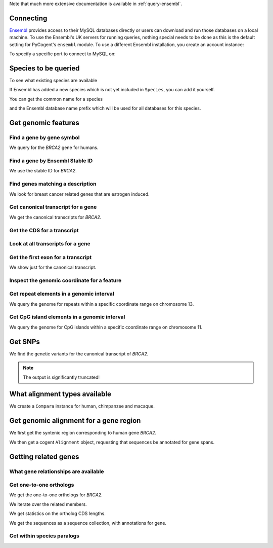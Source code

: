 Note that much more extensive documentation is available in :ref:`query-ensembl`.

Connecting
----------

`Ensembl <http://www.ensembl.org>`_ provides access to their MySQL databases directly or users can download and run those databases on a local machine. To use the Ensembl's UK servers for running queries, nothing special needs to be done as this is the default setting for PyCogent's ``ensembl`` module. To use a different Ensembl installation, you create an account instance:

.. doctest::

    >>> from cogent.db.ensembl import HostAccount
    >>> account = HostAccount('fastcomputer.topuni.edu', 'username',
    ...                       'canthackthis')

To specify a specific port to connect to MySQL on:

.. doctest::

    >>> from cogent.db.ensembl import HostAccount
    >>> account = HostAccount('fastcomputer.topuni.edu', 'dude',
    ...                       'ucanthackthis', port=3306)

.. we create valid account now to work on my local machines here at ANU

.. doctest::
    :hide:

    >>> import os
    >>> uname, passwd = os.environ['ENSEMBL_ACCOUNT'].split()
    >>> account = HostAccount('cg.anu.edu.au', uname, passwd)

Species to be queried
---------------------

To see what existing species are available

.. doctest::

    >>> from cogent.db.ensembl import Species
    >>> print Species
    ================================================================================
           Common Name                   Species Name              Ensembl Db Prefix
    --------------------------------------------------------------------------------
             A.aegypti                  Aedes aegypti                  aedes_aegypti
                Alpaca                  Vicugna pacos                  vicugna_pacos...

If Ensembl has added a new species which is not yet included in ``Species``, you can add it yourself.

.. doctest::

    >>> Species.amendSpecies('A latinname', 'a common name')

You can get the common name for a species

.. doctest::

    >>> Species.getCommonName('Procavia capensis')
    'Rock hyrax'

and the Ensembl database name prefix which will be used for all databases for this species.

.. doctest::

    >>> Species.getEnsemblDbPrefix('Procavia capensis')
    'procavia_capensis'

Get genomic features
--------------------

Find a gene by gene symbol
^^^^^^^^^^^^^^^^^^^^^^^^^^

We query for the *BRCA2* gene for humans.

.. doctest::

    >>> from cogent.db.ensembl import Genome
    >>> human = Genome('human', Release=56, account=account)
    >>> print human
    Genome(Species='Homo sapiens'; Release='56')
    >>> genes = human.getGenesMatching(Symbol='BRCA2')
    >>> for gene in genes:
    ...     if gene.Symbol == 'BRCA2':
    ...         print gene
    ...         break
    Gene(Species='Homo sapiens'; BioType='protein_coding'; Description='Breast cancer type...'; StableId='ENSG00000139618'; Status='KNOWN'; Symbol='BRCA2')

Find a gene by Ensembl Stable ID
^^^^^^^^^^^^^^^^^^^^^^^^^^^^^^^^

We use the stable ID for *BRCA2*.

.. doctest::

    >>> from cogent.db.ensembl import Genome
    >>> human = Genome('human', Release=56, account=account)
    >>> genes = human.getGenesMatching(StableId='ENSG00000139618')
    >>> for gene in genes:
    ...     if gene.Symbol == 'BRCA2':
    ...         print gene
    ...         break
    Gene(Species='Homo sapiens'; BioType='protein_coding'; Description='Breast cancer type...'; StableId='ENSG00000139618'; Status='KNOWN'; Symbol='BRCA2')

Find genes matching a description
^^^^^^^^^^^^^^^^^^^^^^^^^^^^^^^^^

We look for breast cancer related genes that are estrogen induced.

.. doctest::

    >>> from cogent.db.ensembl import Genome
    >>> human = Genome('human', Release=56, account=account)
    >>> genes = human.getGenesMatching(Description='breast cancer estrogen')
    >>> for gene in genes:
    ...     print gene
    Gene(Species='Homo sapiens'; BioType='protein_coding'; Description='Trefoil factor 1...'; StableId='ENSG00000160182'; Status='KNOWN'; Symbol='TFF1')
    Gene(Species='Homo sapiens'; BioType='protein_coding'; Description='breast cancer estrogen-induced...'; StableId='ENSG00000181097'; Status='KNOWN'; Symbol='AC105219.2')

Get canonical transcript for a gene
^^^^^^^^^^^^^^^^^^^^^^^^^^^^^^^^^^^

We get the canonical transcripts for *BRCA2*.

.. doctest::

    >>> from cogent.db.ensembl import Genome
    >>> human = Genome('human', Release=56, account=account)
    >>> genes = human.getGenesMatching(StableId='ENSG00000139618')
    >>> brca2 = [gene for gene in genes][0]
    >>> transcript = brca2.CanonicalTranscript
    >>> print transcript
    Transcript(Species='Homo sapiens'; CoordName='13'; Start=32889610; End=32973347; length=83737; Strand='+')

Get the CDS for a transcript
^^^^^^^^^^^^^^^^^^^^^^^^^^^^

.. doctest::

    >>> from cogent.db.ensembl import Genome
    >>> human = Genome('human', Release=56, account=account)
    >>> genes = human.getGenesMatching(StableId='ENSG00000139618')
    >>> brca2 = [gene for gene in genes][0]
    >>> transcript = brca2.CanonicalTranscript
    >>> cds = transcript.Cds
    >>> print type(cds)
    <class 'cogent.core.sequence.DnaSequence'>
    >>> print cds
    ATGCCTATTGGATCCAAAGAGAGGCCA...

Look at all transcripts for a gene
^^^^^^^^^^^^^^^^^^^^^^^^^^^^^^^^^^

.. doctest::

    >>> from cogent.db.ensembl import Genome
    >>> human = Genome('human', Release=56, account=account)
    >>> genes = human.getGenesMatching(StableId='ENSG00000139618')
    >>> brca2 = [gene for gene in genes][0]
    >>> for transcript in brca2.Transcripts:
    ...     print transcript
    Transcript(Species='Homo sapiens'; CoordName='13'; Start=32953976; End=32972409; length=18433; Strand='+')
    Transcript(Species='Homo sapiens'; CoordName='13'; Start=32889610; End=32973347; length=83737; Strand='+')

Get the first exon for a transcript
^^^^^^^^^^^^^^^^^^^^^^^^^^^^^^^^^^^

We show just for the canonical transcript.

.. doctest::

    >>> from cogent.db.ensembl import Genome
    >>> human = Genome('human', Release=56, account=account)
    >>> genes = human.getGenesMatching(StableId='ENSG00000139618')
    >>> brca2 = [gene for gene in genes][0]
    >>> print brca2.CanonicalTranscript.Exons[0]
    Exon(StableId=ENSE00001184784, Rank=1)

Inspect the genomic coordinate for a feature
^^^^^^^^^^^^^^^^^^^^^^^^^^^^^^^^^^^^^^^^^^^^

.. doctest::

    >>> from cogent.db.ensembl import Genome
    >>> human = Genome('human', Release=56, account=account)
    >>> genes = human.getGenesMatching(StableId='ENSG00000139618')
    >>> brca2 = [gene for gene in genes][0]
    >>> print brca2.Location.CoordName
    13
    >>> print brca2.Location.Start
    32889610
    >>> print brca2.Location.Strand
    1

Get repeat elements in a genomic interval
^^^^^^^^^^^^^^^^^^^^^^^^^^^^^^^^^^^^^^^^^

We query the genome for repeats within a specific coordinate range on chromosome 13.

.. doctest::

    >>> from cogent.db.ensembl import Genome
    >>> human = Genome('human', Release=56, account=account)
    >>> repeats = human.getFeatures(CoordName='13', Start=32879610, End=32889610, feature_types='repeat')
    >>> for repeat in repeats:
    ...     print repeat.RepeatClass
    ...     print repeat
    ...     break
    SINE/Alu
    Repeat(CoordName='13'; Start=32879362; End=32879662; length=300; Strand='-', Score=2479.0)

Get CpG island elements in a genomic interval
^^^^^^^^^^^^^^^^^^^^^^^^^^^^^^^^^^^^^^^^^^^^^

We query the genome for CpG islands within a specific coordinate range on chromosome 11.

.. doctest::

    >>> from cogent.db.ensembl import Genome
    >>> human = Genome('human', Release=56, account=account)
    >>> islands = human.getFeatures(CoordName='11', Start=2150341, End=2170833, feature_types='cpg')
    >>> for island in islands:
    ...     print island
    ...     break
    CpGisland(CoordName='11'; Start=2158951; End=2162484; length=3533; Strand='-', Score=3254.0)

Get SNPs
--------

We find the genetic variants for the canonical transcript of *BRCA2*.

.. note:: The output is significantly truncated!

.. doctest::

    >>> from cogent.db.ensembl import Genome
    >>> human = Genome('human', Release=56, account=account)
    >>> genes = human.getGenesMatching(StableId='ENSG00000139618')
    >>> brca2 = [gene for gene in genes][0]
    >>> transcript = brca2.CanonicalTranscript
    >>> print transcript.Variants
    (<cogent.db.ensembl.region.Variation object at ...
    >>> for variant in transcript.Variants:
    ...     print variant
    ...     break
    Variation(Symbol='rs55880202'; Effect='5PRIME_UTR'; Alleles='C/T')...

What alignment types available
------------------------------

We create a ``Compara`` instance for human, chimpanzee and macaque.

.. doctest::

    >>> from cogent.db.ensembl import Compara
    >>> compara = Compara(['human', 'chimp', 'macaque'], Release=56,
    ...                  account=account)
    >>> print compara.method_species_links
    Align Methods/Clades
    ===================================================================================================================
    method_link_species_set_id  method_link_id  species_set_id      align_method                            align_clade
    -------------------------------------------------------------------------------------------------------------------
                           424              10           32309             PECAN           12 amniota vertebrates Pecan
                           426              13           32310               EPO              4 catarrhini primates EPO...


Get genomic alignment for a gene region
---------------------------------------

We first get the syntenic region corresponding to human gene *BRCA2*.

.. doctest::

    >>> from cogent.db.ensembl import Compara
    >>> compara = Compara(['human', 'chimp', 'macaque'], Release=56,
    ...                  account=account)
    >>> genes = compara.Human.getGenesMatching(StableId='ENSG00000139618')
    >>> human_brca2 = [gene for gene in genes][0]
    >>> regions = compara.getSyntenicRegions(region=human_brca2, align_method='EPO', align_clade='primates')
    >>> for region in regions:
    ...     print region
    SyntenicRegions:
      Coordinate(Human,chro...,13,32889610-32973347,1)
      Coordinate(Chimp,chro...,13,32082473-32165688,1)
      Coordinate(Macaque,chro...,17,11686607-11778359,1)

We then get a cogent ``Alignment`` object, requesting that sequences be annotated for gene spans.

.. doctest::

    >>> aln = region.getAlignment(feature_types='gene')
    >>> print repr(aln)
    3 x 97987 dna alignment: Homo sapiens:chromosome:13:3288961...

Getting related genes
---------------------

What gene relationships are available
^^^^^^^^^^^^^^^^^^^^^^^^^^^^^^^^^^^^^

.. doctest::

    >>> from cogent.db.ensembl import Compara
    >>> compara = Compara(['human', 'chimp', 'macaque'], Release=56,
    ...                  account=account)
    >>> print compara.getDistinct('relationship')
    ['within_species_paralog', 'ortholog_one2one', 'ortholog_one2many',...

Get one-to-one orthologs
^^^^^^^^^^^^^^^^^^^^^^^^

We get the one-to-one orthologs for *BRCA2*.

.. doctest::

    >>> from cogent.db.ensembl import Compara
    >>> compara = Compara(['human', 'chimp', 'macaque'], Release=56,
    ...                  account=account)
    >>> orthologs = compara.getRelatedGenes(StableId='ENSG00000139618',
    ...                  Relationship='ortholog_one2one')
    >>> print orthologs
    RelatedGenes:
     Relationships=ortholog_one2one
      Gene(Species='Pan troglodytes'; BioType='protein_coding'; Description='Breast cancer 2...'; Location=Coordinate(Chimp,chro...,13,32082479-32166147,1); StableId='ENSPTRG00000005766'; Status='KNOWN'; Symbol='Q8HZQ1_PANTR')...

We iterate over the related members.

.. doctest::
    
    >>> for ortholog in orthologs.Members:
    ...     print ortholog
    Gene(Species='Pan troglodytes'; BioType='protein_coding'; Description='Breast...

We get statistics on the ortholog CDS lengths.

.. doctest::
    
    >>> print orthologs.getMaxCdsLengths()
    [10242, 10008, 10257]

We get the sequences as a sequence collection, with annotations for gene.

.. doctest::
    
    >>> seqs = orthologs.getSeqCollection(feature_types='gene')

Get within species paralogs
^^^^^^^^^^^^^^^^^^^^^^^^^^^

.. doctest::
    
    >>> paralogs = compara.getRelatedGenes(StableId='ENSG00000164032',
    ...             Relationship='within_species_paralog')
    >>> print paralogs
    RelatedGenes:
     Relationships=within_species_paralog
      Gene(Species='Homo sapiens'; BioType='protein_coding'; Description='Histone...

